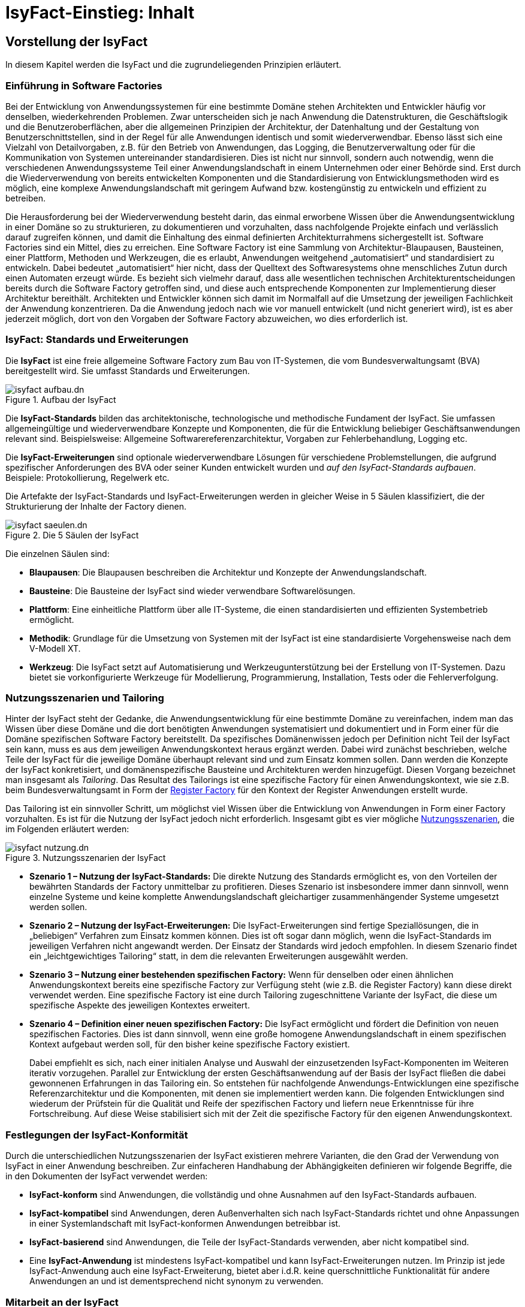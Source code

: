 = IsyFact-Einstieg: Inhalt

// tag::inhalt[]
[[vorstellung-der-isyfact]]
== Vorstellung der IsyFact

In diesem Kapitel werden die IsyFact und die zugrundeliegenden Prinzipien erläutert.

[[einfuehrung-in-software-factories]]
=== Einführung in Software Factories

Bei der Entwicklung von Anwendungssystemen für eine bestimmte Domäne stehen Architekten und Entwickler häufig vor denselben, wiederkehrenden Problemen.
Zwar unterscheiden sich je nach Anwendung die Datenstrukturen, die Geschäftslogik und die Benutzeroberflächen, aber die allgemeinen Prinzipien der Architektur, der Datenhaltung und der Gestaltung von Benutzerschnittstellen, sind in der Regel für alle Anwendungen identisch und somit wiederverwendbar.
Ebenso lässt sich eine Vielzahl von Detailvorgaben, z.B. für den Betrieb von Anwendungen, das Logging, die Benutzerverwaltung oder für die Kommunikation von Systemen untereinander standardisieren.
Dies ist nicht nur sinnvoll, sondern auch notwendig, wenn die verschiedenen Anwendungssysteme Teil einer Anwendungslandschaft in einem Unternehmen oder einer Behörde sind.
Erst durch die Wiederverwendung von bereits entwickelten Komponenten und die Standardisierung von Entwicklungsmethoden wird es möglich, eine komplexe Anwendungslandschaft mit geringem Aufwand bzw. kostengünstig zu entwickeln und effizient zu betreiben.

Die Herausforderung bei der Wiederverwendung besteht darin, das einmal erworbene Wissen über die Anwendungsentwicklung in einer Domäne so zu strukturieren, zu dokumentieren und vorzuhalten, dass nachfolgende Projekte einfach und verlässlich darauf zugreifen können, und damit die Einhaltung des einmal definierten Architekturrahmens sichergestellt ist.
Software Factories sind ein Mittel, dies zu erreichen.
Eine Software Factory ist eine Sammlung von Architektur-Blaupausen, Bausteinen, einer Plattform, Methoden und Werkzeugen, die es erlaubt, Anwendungen weitgehend „automatisiert“ und standardisiert zu entwickeln.
Dabei bedeutet „automatisiert“ hier nicht, dass der Quelltext des Softwaresystems ohne menschliches Zutun durch einen Automaten erzeugt würde.
Es bezieht sich vielmehr darauf, dass alle wesentlichen technischen Architekturentscheidungen bereits durch die Software Factory getroffen sind, und diese auch entsprechende Komponenten zur Implementierung dieser Architektur bereithält.
Architekten und Entwickler können sich damit im Normalfall auf die Umsetzung der jeweiligen Fachlichkeit der Anwendung konzentrieren.
Da die Anwendung jedoch nach wie vor manuell entwickelt (und nicht generiert wird), ist es aber jederzeit möglich, dort von den Vorgaben der Software Factory abzuweichen, wo dies erforderlich ist.

[[isyfact-standards-und-erweiterungen]]
=== IsyFact: Standards und Erweiterungen

Die *IsyFact* ist eine freie allgemeine Software Factory zum Bau von IT-Systemen, die vom Bundesverwaltungsamt (BVA) bereitgestellt wird.
Sie umfasst Standards und Erweiterungen.

[[isyfact-aufbau]]
.Aufbau der IsyFact
image::einstieg:einstieg/isyfact-aufbau.dn.svg[]

Die *IsyFact-Standards* bilden das architektonische, technologische und methodische Fundament der IsyFact.
Sie umfassen allgemeingültige und wiederverwendbare Konzepte und Komponenten, die für die Entwicklung beliebiger Geschäftsanwendungen relevant sind.
Beispielsweise: Allgemeine Softwarereferenzarchitektur, Vorgaben zur Fehlerbehandlung, Logging etc.

Die *IsyFact-Erweiterungen* sind optionale wiederverwendbare Lösungen für verschiedene Problemstellungen, die aufgrund spezifischer Anforderungen des BVA oder seiner Kunden entwickelt wurden und __auf den IsyFact-Standards aufbauen__. +
Beispiele: Protokollierung, Regelwerk etc.

Die Artefakte der IsyFact-Standards und IsyFact-Erweiterungen werden in gleicher Weise in 5 Säulen klassifiziert, die der Strukturierung der Inhalte der Factory dienen.

[[isyfact-saeulen]]
.Die 5 Säulen der IsyFact
image::einstieg/isyfact-saeulen.dn.svg[]

Die einzelnen Säulen sind:

* *Blaupausen*: Die Blaupausen beschreiben die Architektur und Konzepte der Anwendungslandschaft.
* *Bausteine*: Die Bausteine der IsyFact sind wieder verwendbare Softwarelösungen.
* *Plattform*: Eine einheitliche Plattform über alle IT-Systeme, die einen standardisierten und effizienten Systembetrieb ermöglicht.
* *Methodik*: Grundlage für die Umsetzung von Systemen mit der IsyFact ist eine standardisierte Vorgehensweise nach dem V-Modell XT.
* *Werkzeug*: Die IsyFact setzt auf Automatisierung und Werkzeugunterstützung bei der Erstellung von IT-Systemen.
Dazu bietet sie vorkonfigurierte Werkzeuge für Modellierung, Programmierung, Installation, Tests oder die Fehlerverfolgung.

[[nutzungsszenarien-und-tailoring]]
=== Nutzungsszenarien und Tailoring
Hinter der IsyFact steht der Gedanke, die Anwendungsentwicklung für eine bestimmte Domäne zu vereinfachen, indem man das Wissen über diese Domäne und die dort benötigten Anwendungen systematisiert und dokumentiert und in Form einer für die Domäne spezifischen Software Factory bereitstellt.
Da spezifisches Domänenwissen jedoch per Definition nicht Teil der IsyFact sein kann, muss es aus dem jeweiligen Anwendungskontext heraus ergänzt werden.
Dabei wird zunächst beschrieben, welche Teile der IsyFact für die jeweilige Domäne überhaupt relevant sind und zum Einsatz kommen sollen.
Dann werden die Konzepte der IsyFact konkretisiert, und domänenspezifische Bausteine und Architekturen werden hinzugefügt.
Diesen Vorgang bezeichnet man insgesamt als __Tailoring__.
Das Resultat des Tailorings ist eine spezifische Factory für einen Anwendungskontext, wie sie z.B. beim Bundesverwaltungsamt in Form der xref:glossary:literaturextern:inhalt.adoc#litextern-Register-Factory[Register Factory] für den Kontext der Register Anwendungen erstellt wurde.

Das Tailoring ist ein sinnvoller Schritt, um möglichst viel Wissen über die Entwicklung von Anwendungen in Form einer Factory vorzuhalten.
Es ist für die Nutzung der IsyFact jedoch nicht erforderlich.
Insgesamt gibt es vier mögliche <<isyfact-nutzungsszenarien,Nutzungsszenarien>>, die im Folgenden erläutert werden:

[[isyfact-nutzungsszenarien]]
.Nutzungsszenarien der IsyFact
image::einstieg/isyfact-nutzung.dn.svg[]

* **Szenario 1 – Nutzung der IsyFact-Standards:** Die direkte Nutzung des Standards ermöglicht es, von den Vorteilen der bewährten Standards der Factory unmittelbar zu profitieren.
Dieses Szenario ist insbesondere immer dann sinnvoll, wenn einzelne Systeme und keine komplette Anwendungslandschaft gleichartiger zusammenhängender Systeme umgesetzt werden sollen.
* **Szenario 2 – Nutzung der IsyFact-Erweiterungen:** Die IsyFact-Erweiterungen sind fertige Speziallösungen, die in „beliebigen“ Verfahren zum Einsatz kommen können.
Dies ist oft sogar dann möglich, wenn die IsyFact-Standards im jeweiligen Verfahren nicht angewandt werden.
Der Einsatz der Standards wird jedoch empfohlen.
In diesem Szenario findet ein „leichtgewichtiges Tailoring“ statt, in dem die relevanten Erweiterungen ausgewählt werden.
* **Szenario 3 – Nutzung einer bestehenden spezifischen Factory:** Wenn für denselben oder einen ähnlichen Anwendungskontext bereits eine spezifische Factory zur Verfügung steht (wie z.B. die Register Factory) kann diese direkt verwendet werden.
Eine spezifische Factory ist eine durch Tailoring zugeschnittene Variante der IsyFact, die diese um spezifische Aspekte des jeweiligen Kontextes erweitert.
* **Szenario 4 – Definition einer neuen spezifischen Factory:** Die IsyFact ermöglicht und fördert die Definition von neuen spezifischen Factories.
Dies ist dann sinnvoll, wenn eine große homogene Anwendungslandschaft in einem spezifischen Kontext aufgebaut werden soll, für den bisher keine spezifische Factory existiert.
+
Dabei empfiehlt es sich, nach einer initialen Analyse und Auswahl der einzusetzenden IsyFact-Komponenten im Weiteren iterativ vorzugehen.
Parallel zur Entwicklung der ersten Geschäftsanwendung auf der Basis der IsyFact fließen die dabei gewonnenen Erfahrungen in das Tailoring ein.
So entstehen für nachfolgende Anwendungs-Entwicklungen eine spezifische Referenzarchitektur und die Komponenten, mit denen sie implementiert werden kann.
Die folgenden Entwicklungen sind wiederum der Prüfstein für die Qualität und Reife der spezifischen Factory und liefern neue Erkenntnisse für ihre Fortschreibung.
Auf diese Weise stabilisiert sich mit der Zeit die spezifische Factory für den eigenen Anwendungskontext.

[[festlegungen-der-isyfact-konformitaet]]
=== Festlegungen der IsyFact-Konformität

Durch die unterschiedlichen Nutzungsszenarien der IsyFact existieren mehrere Varianten, die den Grad der Verwendung von IsyFact in einer Anwendung beschreiben.
Zur einfacheren Handhabung der Abhängigkeiten definieren wir folgende Begriffe, die in den Dokumenten der IsyFact verwendet werden:

* *IsyFact-konform* sind Anwendungen, die vollständig und ohne Ausnahmen auf den IsyFact-Standards aufbauen.
* *IsyFact-kompatibel* sind Anwendungen, deren Außenverhalten sich nach IsyFact-Standards richtet und ohne Anpassungen in einer Systemlandschaft mit IsyFact-konformen Anwendungen betreibbar ist.
* *IsyFact-basierend* sind Anwendungen, die Teile der IsyFact-Standards verwenden, aber nicht kompatibel sind.
* Eine *IsyFact-Anwendung* ist mindestens IsyFact-kompatibel und kann IsyFact-Erweiterungen nutzen.
Im Prinzip ist jede IsyFact-Anwendung auch eine IsyFact-Erweiterung, bietet aber i.d.R. keine querschnittliche Funktionalität für andere Anwendungen an und ist dementsprechend nicht synonym zu verwenden.

[[mitarbeit-an-der-isyfact]]
=== Mitarbeit an der IsyFact

Das Bundesverwaltungsamt hat sich entschlossen, die IsyFact-Standards als Open Source zu veröffentlichen damit zum einen ein möglichst großer Kreis von Anwendern von der bisherigen Entwicklung profitiert.
Langfristig ist das Ziel, zusätzlich einen Marktplatz zu etablieren, auf dem jeder Anwender seine Weiterentwicklungen und neuen Komponenten mit anderen Anwendern teilen kann.

[[isyfact-marktplatz]]
.Mitarbeit an der IsyFact
image::einstieg/isyfact-marktplatz.dn.svg[]

Für die Beteiligung an der Weiterentwicklung der IsyFact gibt es <<isyfact-marktplatz,zwei Möglichkeiten>>:

* Die *IsyFact-Standards* bilden eine feste Basis, die nur vom BVA selbst weiterentwickelt wird.
Anwender können aber jederzeit Verbesserungsvorschläge oder Alternativen für bestehende Komponenten einbringen.
Das BVA wird diese Vorschläge sammeln, bewerten und konsolidiert in die Weiterentwicklung der IsyFact einfließen lassen.
Diese moderierende Rolle ist wichtig, damit die gemeinsame Basis, auf der letztlich auch das Funktionieren der Factory und aller Erweiterungen beruht, erhalten bleibt.
* *Neue IsyFact-Erweiterungen* kann jeder Anwender beitragen, veröffentlichen und auf dem zukünftigen Marktplatz bereitstellen.
Voraussetzung ist dabei lediglich, dass diese IsyFact-kompatibel sind. (Vision)

[id="historie-der-isyfact",reftext="Historie der IsyFact"]
=== Historie der IsyFact

In diesem Abschnitt wird ein Einblick in die Entstehung der IsyFact gegeben.
Dies ist relevant, da die vorhandenen Konzepte durch deren Historie geprägt wurden und sich darin teilweise
noch „historisch bedingte“ Formulierungen befinden (mehr dazu in Kapitel <<auswirkung-der-historie-der-isyfact>>).

Die IsyFact ist aus der Register Factory entstanden, die eine Software Factory für die Entwicklung großer, Anwendungs- und Registerlandschaften im Behördenumfeld ist.
Die Register Factory ist über mehrere Jahre hinweg beim Bundesverwaltungsamt (BVA) entwickelt worden und Grundlage für geschäftskritische Anwendungen verschiedener Behörden, deren Anwendungslandschaften das BVA nach den Vorgaben der Register Factory entwickelt hat und betreibt.
Darüber hinaus stellt das BVA die Register Factory auf Anfrage auch anderen Behörden zu Verfügung, die darauf eigenständig ihre Anwendungen entwickeln und betreiben.

In diesem Kontext wird zwischen den Systemtypen _Register_ und _Geschäftsanwendungen_ unterschieden.
Register dienen der Sammlung von Informationen und besitzen keine Präsentationslogik oder fachlichen Prozesse.
Geschäftsanwendungen implementieren fachliche Logik, Prozesse und präsentieren die Daten aus den Registern.
Die Anwendungsarchitektur der Register Factory und deren Bausteine und Methoden ließen sich aber ohne weiteres zur Entwicklung beliebiger fachlicher Anwendungen (__Geschäftsanwendungen__) benutzen.
Register sind lediglich Spezialfälle solcher Geschäftsanwendungen.
Um die Artefakte der Register Factory auch in anderen Kontexten zur Verfügung zu stellen, wurden die bestehenden Artefakte der Register Factory umstrukturiert und neu aufgeteilt in IsyFact (Standards und Erweiterungen) und Register Factory.

[[isyfact-entstehung]]
.Entstehung der IsyFact aus der Register Factory
image::einstieg:einstieg/isyfact-entstehung-aus-rf.dn.svg[]

Die IsyFact enthält ausschließlich allgemeingültige „register-neutrale“ Konzepte und Komponenten.
Die Register Factory ist seit deren Umstellung eine spezifische Factory, die auf der IsyFact aufbaut (s. <<nutzungsszenarien-und-tailoring>>). Sie wird durch das BVA ebenfalls aktiv weiterentwickelt.

[[rahmenbedingungen]]
== Rahmenbedingungen

Die folgenden Abschnitte geben einen Überblick über die Rahmenbedingungen, unter denen die IsyFact entstanden ist und weiter entwickelt wird.

Die IsyFact wurde ursprünglich zur internen Verwendung beim Bundesverwaltungsamt entwickelt.
Ihre Umstellung zu einer allgemeinen, von diesem Entstehungskontext losgelösten Software Factory ist ein Prozess, der noch nicht vollständig abgeschlossen ist.

// daraus könnte man auch einen Präprozessor machen wie bei CG
[id="auswirkung-der-historie-der-isyfact",reftext="Auswirkung der Historie der IsyFact"]
=== Auswirkung der Historie der IsyFact

Aufgrund der Historie der IsyFact (siehe Kapitel <<historie-der-isyfact>>), besitzen die Artefakte der IsyFact teilweise noch Bezug zum Kontext der Register Factory: Die enthaltenen Dokumente der IsyFact beschreiben allgemein die Entwicklung von Geschäftsanwendungen.
Die verwendeten Beispiele stammen jedoch zum Teil aus dem Kontext der Registeranwendungen.
Daher finden sich Begriffe wie „Register“ vielfach noch in Beispielquelltexten wieder. Ähnliches gilt auch für Pfadangaben, Parameternamen oder Variablen, die insbesondere in den Konzepten für den Betrieb der Systemlandschaft auftauchen.
Die entsprechenden Bezeichner sind nicht als zwingende Vorgaben zu verstehen, sondern spiegeln einfach die Historie und den aktuellen Stand der IsyFact wider.
Unter anderem wurden bestehende Konventionen auch deshalb nicht verändert, um die Konsistenz der Dokumentation mit bestehenden IsyFact-konformen Systemlandschaften zu wahren.

Eine andere, ebenfalls historisch bedingte Bezeichnung für eine IsyFact-Systemlandschaft ist „Plattform für Informationssysteme“, kurz __PLIS__.
Diese Abkürzung findet sich noch als Präfix in den Namen mancher Java-Packages innerhalb der Bibliotheken (`de.bund.bva.pliscommon`) wieder.

[[aktueller-stand-und-weiterentwicklung]]
=== Aktueller Stand und Weiterentwicklung

Die veröffentlichten IsyFact-Standards bilden ein umfassendes Fundament für den effizienten Bau und Betrieb homogener Anwendungen.
Darauf aufbauend sind als Nächstes die folgenden Schritte geplant.

**Veröffentlichung weiterer Standards und Erweiterungen**. Die Veröffentlichung weiterer Standards und Erweiterungen ist geplant,
erfordert jedoch eine Überarbeitung und Qualitätskontrolle, die nur schrittweise erfolgen kann.
Aus diesem Grund werden zunächst die IsyFact-Standards veröffentlicht, später dann nach und nach Erweiterungen,
sofern deren Veröffentlichung möglich ist und diese für andere Kontexte von Nutzen sind.
Die Dokumentation der IsyFact-Standards referenziert an einigen Stellen auf Bausteine der IsyFact-Erweiterungen.
Diese Referenzen wurden, im Vorgriff auf die bevorstehende Veröffentlichung der Erweiterungen, in der Dokumentation belassen. +
 +
Bisher unveröffentlichte Erweiterungen können Bundesbehörden im Rahmen von Verwaltungsvereinbarungen und anderen Behörden im
Rahmen der Kieler Beschlüsse auf Anfrage bereitgestellt werden.

**Anpassung der Terminologie**. Langfristig ist es geplant die in Abschnitt 3.1 angesprochenen Bezeichner anzupassen.
Vorrang hat hierbei jedoch die Kompatibilität zu bestehenden Systemlandschaften, die mit der IsyFact bereits erstellt wurden.

**Einführung eines Marktplatzes**. Die Einführung des in Abschnitt 2.5 beschriebenen Marktplatzes ist ebenfalls ein
langfristiges Ziel.

[[verwendete-software-produkte]]
=== Verwendete Software-Produkte

Die IsyFact basiert auf einer Reihe von etablierten Software-Produkten, die die unterschiedlichen funktionalen Anforderungen
eines Anwendungssystems realisieren.
In den meisten Fällen sind dies kostenfreie Open-Source-Lösungen, in einigen Fällen, z.B. im Bereich Datenbanken, wird
jedoch auch auf *kommerzielle Produkte* verwiesen.
In solchen Fällen beziehen sich auch ggf.
mitgelieferte Anleitungen und Skripte auf diese kommerziellen Produkte.
Der Einsatz des jeweils genannten Produktes ist zwar in IsyFact vorgesehen, aber der Einsatz alternativer Produkte
sollte mit überschaubarem Aufwand möglich sein.

Wenn Sie uns eine Ergänzung zum jeweiligen Konzept zukommen lassen, die den Einsatz eines alternativen kostenpflichtigen oder kostenfreien Produkts beschreibt, werden wir die Aufnahme in den Standard prüfen.

Unser Ziel ist es, einen möglichst „freien“ Standard zu etablieren (sowohl kostenfrei als auch Open-Source), der zwar einheitliche Vorgaben definiert, aber auch Spielräume lässt, wo diese sinnvoll und möglich sind.

[[annahmen-zu-projektrollen]]
=== Annahmen zu Projektrollen

Die IsyFact ermöglicht den Betrieb der Systeme einer Anwendungslandschaft auf einer gemeinsamen Plattform.
Die einzelnen Anwendungen werden dabei meist in getrennten Projekten entwickelt.
Projekte können dabei sowohl sequentiell als auch parallel ablaufen.
Die Factory garantiert dabei, dass die Anwendungen zum einen auf der Plattform betreibbar sind und dass sie zum anderen effizient und nach einheitlichen Standards entwickelt werden.

Durch die gemeinsame Plattform und die Schnittstellen der Anwendungen untereinander ergeben sich Abhängigkeiten zwischen den Projekten.
Aus organisatorischer Sicht handelt es sich dabei um ein Multiprojekt, für das eine geeignete Struktur mit entsprechenden Rollen zu schaffen ist.
Diese kann nicht im Rahmen der IsyFact vorgegeben werden, sondern muss in jedem Umfeld, in dem die IsyFact eingesetzt wird, nach den dort geltenden Regeln definiert werden.
Allerdings macht die IsyFact an einigen Stellen Annahmen darüber, welche Rollen es im jeweiligen Projekt gibt und welche
Verantwortlichkeiten diesen Rollen zugeordnet sind.
Beispiele hierfür sind die Verantwortung für die Einhaltung der Architektur bzw.
die Entscheidungskompetenz, davon abzuweichen.

Im Folgenden werden die verschiedenen Rollen und deren Verantwortlichkeiten aufgeführt, die in den Konzepten verwendet werden.
Die jeweiligen Aufgaben sind durch die entsprechende Rolle im konkreten Projektkontext zu übernehmen:

* **Chefarchitekt**: Der Chefarchitekt verantwortet den adäquaten Technikeinsatz und die Architektur im Gesamtprojekt bzw.
auf Ebene der Anwendungslandschaft.
* **Fachlicher Architekt**: Der Fachliche Architekt verantwortet die Struktur der einzelnen Systeme und Querschnittsanwendungen in einer Anwendungslandschaft aus fachlicher Sicht.
* **Systemarchitekt (Technischer Chefdesigner)**: Die Systemarchitekten, oder auch Technische Chefdesigner genannt, verantworten den adäquaten Technikeinsatz und die Architektur in einem Teilprojekt bzw.
für eines oder mehrere IT-Systeme.
* **SW-Entwickler**: Die SW-Entwickler sind zuständig für die Realisierung der IT-Systeme.
* **Change Control Board**: Das Change Control Board ist ein Gremium, das bei wichtigen Änderungen einberufen wird und entscheidet, wie über eine oder mehrere zusammenhängende Änderungen verfahren werden soll.
* **Architekturboard**: Das Architekturboard ist ein Gremium, welches die konzeptionelle Weiterentwicklung einer spezifischen Factory steuert.
Es tritt regelmäßig zusammen, um aktuelle Anforderungen und Problemstellungen zu diskutieren und die langfristige Tragfähigkeit der Factory sicherzustellen.

[[styleguides-und-die-gestaltung-von-benutzeroberflaechen]]
=== Styleguides und die Gestaltung von Benutzeroberflächen

Bei der Entwicklung einer Anwendungslandschaft sollten nicht nur die Architektur der einzelnen Anwendungen, sondern auch die Benutzeroberflächen einheitlichen Standards folgen.
Die Standards für die Benutzeroberflächen werden üblicherweise durch einen Styleguide vorgegeben, der u.a. beschreibt, welche Elemente eine grafische Benutzeroberfläche besitzt, wie diese zu gestalten sind und wie sie miteinander kombinieren werden, um bestimmte Funktionen zu realisieren.

Die Dokumente der IsyFact verweisen an verschiedenen Stellen auf den Styleguide und dort zu definierende Regeln.
Es wird jedoch vorausgesetzt, dass jeder Anwender der IsyFact einen eigenen Styleguide erstellt, der spezifisch auf seinen Anwendungskontext abgestimmt ist.

=== Struktur der Dokumentation

Die Dokumentation der IsyFact folgt einer festgelegten Struktur.
Dokumente wie dieser Einstieg liegen im *allgemeinen* Teil der Dokumentation.
Der Teil enthält außerdem das xref:tutorial/master.adoc#einleitung[Tutorial].

Die Dokumentation der *Blaupausen* enthält je ein Detailkonzept pro Blaupause.

Die *Bausteine* sind jeder für sich ausführlich dokumentiert.
Wird der Baustein mittels einer Bibliothek realisiert, umfasst die Dokumentation ein Konzept, Nutzungsvorgaben sowie ein Changelog.
Besteht der Baustein aus einer eigenständigen Querschnittsanwendung, enthält die Dokumentation zusätzlich ein Systemhandbuch (Nutzungsvorgaben für den Betrieb des IT-Systems in einer Anwendungslandschaft) und ein Anwenderhandbuch (insofern die Querschnittsanwendung über eine Benutzeroberfläche verfügt).

Die Dokumentation der *Plattform* enthält Nutzungsvorgaben für jede von der IsyFact empfohlene oder eingesetzte Technologie zum Betrieb von IT-Systemen (z.B. HTTP- und Applikationsserver, Datenbanken).

Die Dokumentation der *Methodik* bietet neben Konzepten und Nutzungsvorgaben zu methodischem Vorgehen Vorlagen zu Dokumenten gemäß V-Modell XT sowie hilfreiche Dokumente zur Durchführung eines IsyFact-Projektes.

Schließlich umfasst die Dokumentation der *Werkzeuge* ein Dokument pro Werkzeug, das die Nutzung begründet und Nutzungsvorgaben festlegt.

[id="cisyfact-standards",reftext="IsyFact-Standards"]
== IsyFact-Standards

Im Folgenden sind die unterschiedlichen Vorgaben und Komponenten der IsyFact-Standards beschrieben.
Der vorliegende Abschnitt ist als Referenz und als schneller Einstieg in die einzelnen Bestandteile von IsyFact konzipiert.
Die Unterabschnitte enthalten jeweils eine kurze Erläuterung zu der jeweiligen Komponente und verweisen dann auf die zugehörige
Dokumentation.

Der Aufbau dieses Kapitels orientiert sich am Entwicklungsprozess einer Geschäftsanwendung und macht Vorgaben zu den folgenden Phasen
des V-Modells XT: Spezifikation, Systementwurf und Realisierung.
Darüber hinaus werden die Bausteine der IsyFact-Standards kurz beschrieben.

[[vorgaben-architektur]]
=== Vorgaben für die Architektur

Die xref:blaupausen:referenzarchitektur/master.adoc#einleitung[IsyFact Referenzarchitektur] definiert die Architektur einzelner Anwendungssysteme bis hin zu Anwendungslandschaften.
Dazu beschreibt sie drei Architektursichten:

* Fachliche Architektur (A-Architektur),
* Softwaretechnische Architektur (T-Architektur),
* Architektur der technischen Infrastruktur (TI-Architektur).

Diese Architektursichten decken die wichtigsten Blickwinkel auf die Architektur ab: fachlich, technisch und betrieblich.
Ein zentraler Vorteil der IsyFact besteht darin, dass die Architektursichten ineinander überführbar sind.
So gibt es definierte Regeln, wie aus einer fachlichen Architektur eine softwaretechnische Architektur gebildet wird und wie sich aus diesen beiden Sichten die Architektur der technischen Infrastruktur entwickeln lässt.
Diese _Abbildbarkeit_ sorgt dafür, dass bereits mit der Erstellung der fachlichen Architektur wichtige Weichen für die Umsetzung und den Betrieb der Anwendungssysteme gestellt werden.

Die folgenden Abschnitte beschreiben knapp die Vorgaben an die Architektur aus den jeweiligen Sichten heraus.
Sie verweisen für weitere Details auf die jeweils relevanten Dokumente.

[[vorgaben-fuer-die-a-architektur]]
==== Vorgaben für die A-Architektur
Die allgemeine Referenzarchitektur muss für die zu bauenden Anwendungssysteme in einer fachlichen Architektur konkretisiert werden.
Die fachliche Architektur strukturiert die Anforderungen sowie die zu unterstützenden Geschäftsprozesse.
Sie betrachtet dabei zwei Architekturebenen: Anwendungslandschaften und Anwendungssysteme.

Die Ebene der Anwendungslandschaft schneidet die Anforderungen in fachliche Domänen und ordnet ihnen die Geschäftsprozesse zu.
Innerhalb der Domänen werden wiederum Geschäftsanwendungen geschnitten, um klar definierte Teilaspekte der Fachlichkeit umzusetzen.
Geschäftsanwendungen weisen eine hohe fachliche Kohäsion auf und kommunizieren zur Erfüllung ihrer Aufgaben in der Regel mit weiteren Geschäftsanwendungen.

Die fachliche Architektur der Anwendungslandschaft beschreibt die Geschäftsprozesse sowie Funktionalitäten und Regeln, welche die Grundlage für die fachlichen Schnitte bilden.
Neben der Struktur geht sie auch auf die Kommunikation der Geschäftsanwendungen untereinander sowie mit Anwendungssystemen anderer Anwendungslandschaften ein.

Die fachliche Architektur der Geschäftsanwendungen wird in Spezifikationen dokumentiert.

[[vorgaben-fuer-die-spezifikation]]
===== Vorgaben für die Spezifikation

Systemspezifikationen besitzen eine festgelegte Form und beschreiben stets gleichartige Inhalte.
Die Vorgaben dazu befinden sich mitsamt Vorgehen und Beispielen in der Vorlage für die Systemspezifikation (<<TODO anderes Dokument: IsyFactSystemspezifikation>>).
Bereits bei der Systemspezifikation ist auf die Einhaltung der xref:methodik:namenskonventionen/master.adoc#einleitung[IsyFact Namenskonventionen] zu achten.
Bei der Erstellung von Diagrammen mit dem Enterprise Architect hilft das Dokument xref:methodik:enterprise-architect/master.adoc#einleitung[Nutzungsvorgaben Enterprise Architect].

Für die Erfassung von Anforderungslisten gibt es ebenfalls eine Vorlage (<<TODO anderes Dokument: IsyFactVorlageAnforderungsliste>>).
Die Anforderungsliste ist ein Instrument, um die Übersicht und die Nachvollziehbarkeit des Umsetzungsstatus aller Anforderungen an ein System im gesamten Projektlebenszyklus zu erhalten.
Weitere Erläuterungen finden sich in der Vorlage.

Im Dokument <<TODO anderes Dokument: AnleitungDatenflussdiagramme>> wird die Erstellung von Datenflussdiagrammen beschrieben und eine Leseanleitung dazu geliefert.

[[vorgaben-fuer-die-t-architektur]]
==== Vorgaben für die T-Architektur
Die softwaretechnische Architektur wird auf Basis der Spezifikation aus der fachlichen Architektur entwickelt.

Im Dokument xref:blaupausen:referenzarchitektur-it-system/master.adoc#einleitung[IsyFact Referenzarchitektur IT-Systeme] wird die softwaretechnische Architektur eingeführt und erläutert.
Die technischen Entsprechungen für die fachlich motivierte Anwendungslandschaft und das Anwendungssystem sind die technisch motivierten Begriffe der Systemlandschaft und respektive des IT-Systems.

Ein IT-System basiert auf einer Drei-Schichten-Architektur und besteht aus den Komponenten, die in <<refarch-technisch,der softwaretechnischen Referenzarchitektur eines IT-Systems>> dargestellt sind.

[[refarch-technisch]]
.Softwaretechnische Referenzarchitektur eines IT-Systems
image::blaupausen:referenzarchitektur-it-system/RAITSys.png[]

Die Abbildung der fachlichen Architektur wird vor allem durch die Fachkomponenten sichtbar.
Jede Fachkomponente besitzt, soweit sinnvoll, eine Entsprechung in jeder Komponente des IT-Systems.
Somit bedingt die Architektur einer Geschäftsanwendung maßgeblich die Strukturierung des daraus entstehenden IT-Systems.

Zu den dargestellten softwaretechnischen Komponenten gibt es jeweils ein Detailkonzept, das die technische Umsetzung der Komponente beschreibt.
Dazu bietet die IsyFact fertige Bausteine an, die bei der Umsetzung helfen.
Eine beispielhafte Umsetzung eines IT-Systems zeigt die xref:glossary:literaturextern:inhalt.adoc#litextern-vorlageanwendung[Vorlageanwendung].

Datenzugriff::
Der Datenzugriff erfolgt über JPA.
Das xref:blaupausen:detailkonzept-komponente-datenzugriff/master.adoc#Einleitung[Detailkonzept Komponente Datenzugriff] legt die genaue Verwendung von JPA fest und beschreibt die Prinzipien sowie das Vorgehen zur Persistierung von Datenmodellen.

Anwendungskern::
Der Anwendungskern setzt die Fachlichkeit mittels Fachkomponenten um.
Der Schnitt der Fachkomponenten ist durch die fachliche Referenzarchitektur vorgegeben.
Die Ergänzung durch technische Komponenten und weitere Vorgaben, z.B. zur Konfiguration der Komponenten, sind in xref:blaupausen:detailkonzept-komponente-anwendungskern/master.adoc#einleitung[Detailkonzept Komponente Anwendungskern] festgelegt.

Batch::
Batches sind eine Möglichkeit zur Nutzung von IT-Systemen über zeitgesteuerte und automatisch ablaufende, fachliche Operationen.
Das xref:blaupausen:detailkonzept-komponente-batch/master.adoc#einfuehrung[Detailkonzept Komponente Batch] beschreibt die Vorgaben für Batches sowie den Aufbau der Batch-Komponente.
Zur Umsetzung von Batches wird der Batchrahmen der IsyFact vorgeschrieben.

Service::
Services bieten fachliche Operationen nach außen an und stellen sie anderen IT-Systemen zur Nutzung bereit.
Das xref:blaupausen:detailkonzept-komponente-service/master.adoc#einleitung[Detailkonzept Komponente Service] beschreibt die Vorgaben für Services sowie den Aufbau der Service-Komponente.
Die konkrete Umsetzung mit dem Service-Framework HTTP Invoker sind im xref:isy-serviceapi-core:konzept/master.adoc#einleitung[Konzept HTTP-Invoker] sowie den xref:isy-serviceapi-core:nutzungsvorgaben/master.adoc#einleitung[Nutzungsvorgaben HTTP-Invoker] beschrieben.

GUI::
Grafische Oberflächen bieten fachliche Operationen nach außen an und stellen sie Anwendern zur Nutzung bereit.
Ihre Umsetzung geschieht als Web-GUI und folgt dem MVC-Pattern.
Die genauen Festlegungen zur Web-GUI-Entwicklung finden sich im Dokument xref:blaupausen:detailkonzept-komponente-web-gui/master.adoc#Einleitung[Detailkonzept Komponente Web-GUI].

Die Erstellung von IT-Systemen wird durch einen Systementwurf konkretisiert und dokumentiert.

[[vorgaben-fuer-den-systementwurf]]
===== Vorgaben für den Systementwurf
Systementwürfe besitzen, genau wie Spezifikationen, eine festgelegte Form und beschreiben stets gleichartige Inhalte.
Die Vorgaben dazu befinden sich mitsamt Vorgehen und Beispielen in der Vorlage für den Systementwurf (xref:methodik:vorlage-systementwurf/antora-master.adoc[IsyFact Systementwurf]).

Zur Konstruktion des IT-Systems, also den eigentlichen Inhalten des Systementwurfs, existieren eine Reihe von Dokumenten, die inhaltliche Vorgaben machen.
Neben der Referenzarchitektur sind dies vor allem die <<bausteine-der-isyfact-standards,Bausteine>>, die wesentliche Vorgaben zur technischen Umsetzung ihrer jeweiligen Funktionalität enthalten.

Die wichtigsten Entscheidungen zu den zu nutzenden Produkten sind im <<TODO anderes Dokument: ProduktKatalog>> festgelegt.
IT-Systeme müssen auf Basis dieser Produkte und Bibliotheken gebaut werden.

[[vorgaben-fuer-die-ti-architektur]]
==== Vorgaben für die TI-Architektur
Die Architektur der technischen Infrastruktur wird auf Grundlage der Spezifikation und des Entwurfs entwickelt.

Die Grundlagen der TI-Architektur auf Ebene von Anwendungslandschaften und Anwendungssystemen ist in xref:blaupausen:referenzarchitektur/master.adoc#einleitung[IsyFact Referenzarchitektur] beschrieben.
Die zu verwendende Infrastruktur ist zum Teil durch den <<TODO anderes Dokument: ProduktKatalog>> vorgegeben.

[[vorgaben-fuer-das-systemhandbuch]]
===== Vorgaben für das Systemhandbuch
Das Systemhandbuch ist gemäß der xref:methodik:vorlage-systemhandbuch/antora-master.adoc[IsyFact Vorlage Systemhandbuch] zu erstellen und beschreibt die Installation, Konfiguration und den Betrieb eines IT-Systems.
Die Vorlage legt die äußere Form sowie die Gliederung des Dokuments fest.
Sie enthält außerdem das Vorgehen zur Erstellung und Beispiele für die zu beschreibenden Inhalte.

[[vorgaben-fuer-die-realisierung]]
=== Vorgaben für die Realisierung

Die Realisierung hat gemäß den xref:methodik:java-programmierkonventionen/master.adoc#einleitung[Java Programmierkonventionen] zu erfolgen.
Die Versionierung von Bibliotheken und Anwendungen muss sich nach den Vorgaben zur xref:werkzeuge:versionierungskontrolle/master.adoc#maven-plugin-versionierungskontrolle[IsyFact Versionierung] richten, die im Wesentlichen auf xref:glossary:literaturextern:inhalt.adoc#litextern-Semantic-Versioning[Semantic Versioning] basieren.
Für die Entwicklungsumgebung gelten wenige Vorgaben, die in xref:werkzeuge:einrichtung_entwicklungsumgebung/master.adoc#einleitung[IsyFact Einrichtung Entwicklungsumgebung] zusammengefasst sind.

Die Bibliotheken der IsyFact werden als JAR (Java Archive) bereitgestellt und können über ihre Maven-Koordinaten leicht als Abhängigkeit in die Anwendungsentwicklung eingebunden werden.

Darüber hinaus existiert eine xref:glossary:literaturextern:inhalt.adoc#litextern-vorlageanwendung[Vorlageanwendung], die eine einfache Geschäftsanwendung („Terminfindung“) auf Grundlage der IsyFact implementiert.

Neben der Vorlageanwendung gibt es mit dem xref:einstieg:tutorial/master.adoc#einleitung[Tutorial] eine weitere Handreichung, um sich in die Implementierungsvorgaben einzuarbeiten.

[[bausteine-der-isyfact-standards]]
=== Bausteine der IsyFact-Standards
Die IsyFact-Standards stellen eine Reihe von Bausteine zur Umsetzung querschnittlicher Funktionalitäten bereit, die für alle IT-Systeme relevant und zu nutzen sind.
Diese werden im Folgenden dargestellt:

[[fehlerbehandlung]]
==== Fehlerbehandlung
Im Dokument xref:isy-exception-core:konzept/master.adoc#einleitung[Konzept Fehlerbehandlung] ist beschrieben, in welchen Fällen und in welcher Form die Fehler- und Ausnahmebehandlung stattfinden soll.

[[datum-zeit]]
==== Datum & Zeit
Der Baustein Datum & Zeit beschreibt die Verwendung der _Java 8 Date & Time API_ (`java.time`) in der IsyFact.
Das xref:isy-datetime:konzept/master.adoc#einleitung[Konzept Datum/Zeit] beschreibt die konzeptionellen Grundlagen der Verarbeitung von Datums- und Zeitwerten.
Die xref:isy-datetime:nutzungsvorgaben/master.adoc#einleitung[Nutzungsvorgaben Datum/Zeit] beschreiben alle Aspekte, die bei der Entwicklung einer Anwendung zu berücksichtigen sind.

[[administrative-ueberwachung-und-konfiguration]]
==== Administrative Überwachung und Konfiguration
Das Dokument xref:isy-ueberwachung:konzept/master.adoc#einleitung[Konzept Überwachung] beschreibt, welche Arten von Konfiguration für eine Anwendung vorgesehen sind und wie diese umgesetzt werden sollen.
Weiterhin wird in diesem Dokument gezeigt, wie die Überwachung und Administration einer Anwendung seitens des Systembetriebs erfolgt und welche Schnittstellen dazu durch die Anwendung zur Verfügung gestellt werden müssen.

[[behandlung-von-internationalen-sonderzeichen]]
==== Behandlung von internationalen Sonderzeichen
Geschäftsanwendungen müssen zum Teil mit Einträgen umgehen, die nicht den geläufigen Zeichenstandards und Codierungen unterliegen.
Im Dokument xref:isy-sonderzeichen:konzept/master.adoc#einleitung[Konzept Sonderzeichen] werden Festlegungen getroffen, wie mit daraus resultierenden Problemstellungen umgegangen wird.
In diesem Zusammenhang müssen oft auch Namen transkribiert werden.
Die dafür zu verwendenden Regeln sind ebenfalls im Dokument enthalten.

[[logging]]
==== Logging
Geschäftsanwendungen sollten Logs einheitlich erstellen und auswerten können.
Das xref:isy-logging:konzept/master.adoc#einleitung[Konzept Logging] beschreibt die einheitliche Erstellung von Logs in Anwendungen sowie deren Auswertung auf fachlicher Ebene.
Die xref:isy-logging:nutzungsvorgaben/master.adoc#einleitung[Nutzungsvorgaben Logging] beschreiben die technische Umsetzung des Loggings und die technischen Möglichkeiten der Auswertung.

[[berechtigungen]]
==== Berechtigungen
Zum Zugriff auf Informationen zu Berechtigungen eines Nutzers ist der Baustein Sicherheit zu nutzen.
Das xref:isy-sicherheit:konzept/master.adoc#einleitung[Konzept Sicherheit] beschreibt die konzeptionellen Festlegungen hinsichtlich der Authentifizierung und Autorisierung.
Die xref:isy-sicherheit:nutzungsvorgaben/master.adoc#einleitung[Nutzungsvorgaben Sicherheit] beschreiben den Einsatz des Bausteins bei der Anwendungsentwicklung.
Zur Nutzung dieser Komponente ist es erforderlich, dass die Rollen und Rechte einer Anwendung in einem speziellen Format abgelegt werden.
Ein XML-Schema dazu findet sich im Anhang von xref:isy-sicherheit:nutzungsvorgaben/master.adoc#einleitung[Nutzungsvorgaben Sicherheit].

[[task-scheduling]]
==== Task Scheduling
Der Baustein verwendet die _Java Concurrency API_ (`java.util.concurrent`) für die Steuerung (d.h. Planung und Ausführung) periodisch wiederkehrender Aufgaben.
Aufgaben sind (in Abgrenzung zu Batches) innerhalb einer Anwendungskomponente angesiedelt und werden von der Anwendung selbstständig ausgeführt.
Das xref:isy-task:konzept/master.adoc#einleitung[Konzept Task Scheduling] beschreibt die konzeptionellen Grundlagen der Steuerung von Aufgaben.
Die xref:isy-task:nutzungsvorgaben/master.adoc#einleitung[Nutzungsvorgaben Task Scheduling] beschreiben alle Aspekte, die bei der Entwicklung einer Anwendung zu berücksichtigen sind, und alle bereits in der IsyFact definierten Aufgaben (wie z.B. das periodische Neuladen der Anwendungskonfiguration).

[[ldap-zugriffe]]
==== LDAP-Zugriffe
Der Zugriff auf Daten in einem Verzeichnisdienst, welches über das Lightweight Directory Access Protocol (LDAP) ist, ist im <<NutzungsvorgabenSpringLDAP>> beschrieben.

[[polling]]
==== Polling

In Geschäftsanwendungen müssen manchmal Polling-basierte Schnittstellen angesprochen werden.
Polling bedeutet, dass in regelmäßigen Intervallen neue Daten zur Verarbeitung abgeholt werden sollen.
Die Schnittstellen nutzen unterschiedliche technische Verfahren wie IMAP, Web-Services oder proprietäre Datenbank-basierte Schnittstellen; weitere sind denkbar.
Das Konzept findet sich in xref:isy-polling:konzept/master.adoc#einleitung[Konzept Polling].

Aus Gründen der Ausfallsicherheit soll die Abholung der Daten von mehreren Instanzen einer Anwendung durchgeführt werden.
Diese Instanzen müssen synchronisiert werden, sodass Nachrichten nicht mehrfach verarbeitet werden.
Die zugrunde liegenden Schnittstellen-Technologien bieten dafür kein Standardverfahren an.
Der Baustein Polling definiert ein solches Verfahren.
Die Nutzerdokumentation befindet sich unter xref:isy-polling:nutzungsvorgaben/master.adoc#einleitung[Nutzungsvorgaben Polling].

[[http-invoker]]
==== HTTP-Invoker
Für den externen Zugriff auf Anwendungskomponenten werden deren Schnittstellen über das HTTP(S)-Protokoll exponiert.
Dies ermöglicht eine standardisierte und lose Kopplung der Anwendungen untereinander, insbesondere da die Schnittstellen in verschiedenen, zeitgleich verfügbaren Versionen ausgeliefert werden.
Dazu wird der HTTP-Invoker von Spring verwendet. Details sind zu finden unter xref:isy-serviceapi-core:konzept/master.adoc#einleitung[Konzept HTTP-Invoker].



[[util]]
==== Util

Die Bibliothek isy-util bietet nützliche Hilfsmittel, die von den Anwendungen der IsyFact genutzt werden können.
Es handelt sich dabei um kleinere Utility-Klassen, welche die Implementierung vereinfachen.
Diese werden in xref:isy-util:nutzungsvorgaben/master.adoc#einleitung[Nutzungsvorgaben isy-util] überblicksartig beschrieben.

[[cisyfact-erweiterungen]]
== IsyFact-Erweiterungen

Aktuell werden nur wenige Erweiterungen unter einer Open-Source-Lizenz zur Verfügung gestellt (siehe auch Kapitel <<aktueller-stand-und-weiterentwicklung>>).
Auf den xref:glossary:literaturextern:inhalt.adoc#litextern-Webseiten-Register-Factory[Webseiten der Register Factory] befindet sich eine Übersicht über vorhandene Bausteine, die in Zukunft potenziell als IsyFact-Erweiterung zur Verfügung gestellt werden.
Teilweise können diese auf Anfrage herausgegeben werden.

NOTE: Bei Interesse wenden Sie sich bitte per E-Mail (isyfact@bva.bund.de) an uns.

[[bausteine-der-isyfact-erweiterungen]]
=== Bausteine der IsyFact-Erweiterungen

Die IsyFact-Erweiterungen stellen eine Reihe von Bausteine zur Verfügung, die bei Bedarf eingesetzt werden können.
Diese werden im Folgenden dargestellt:


[[styleguide]]
==== Styleguide
Der Baustein Styleguide beschreibt die Gestaltung grafischer Oberflächen nach einheitlichen Gesichtspunkten.
Das zentrale Dokument, der <<TODOStyleguide>>, enthält Vorgaben zu Aufbau und Gestaltung von Web-GUIs.
Der Styleguide definiert ebenfalls Form und Funktion der in der IsyFact verfügbaren Anzeige- und Bedienelemente.
Neben dem Dokument beinhaltet der Baustein eine Software-Bibliothek, welche die Vorgaben als CSS-Stile zur Nutzung bereitstellt.

[[webjsf]]
==== Web JSF
Der Baustein Web JSF enthält alle notwendigen Abhängigkeiten, Spring-Konfigurationen, JSF-Komponenten (Composite Components) sowie zugehörige XHTML-Templates zur Erstellung einer GUI mit JSF.

[[webangular]]
==== Web Angular
Der Baustein Web Angular stellt querschnittlich nutzbare Komponenten und Services zur Verwendung mit dem Angular Web Framework zur Verfügung.

[[sicherheitkeycloak]]
==== Sicherheit Keycloak
Der Baustein Sicherheit Keycloak erweitert das Modul isy-sicherheit um Funktionalität zur Verwendung des Keycloak Authorization Servers.
Konkret beinhaltet die Erweiterung die Implementierung des Access Managers für Keycloak sowie einen Filter zur Authentifizierung von REST-Aufrufen.

[[erste-schritte]]
== Erste Schritte

IsyFact ist modular aufgebaut und gibt keine strikte Lese-Reihenfolge vor.
Um die IsyFact als Ganzes kennenzulernen, zu verstehen und einzusetzen, empfehlen wir das Folgende an den 5 Säulen orientierte Vorgehen:

. Das *Tutorial* gibt einen Überblick über wichtige Aspekte der IsyFact-konformen Anwendungsentwicklung.
Es erleichtert dem Nutzer, die für ihn relevanten Aspekte der IsyFact zu identifizieren, die im Detail durchgearbeitet werden sollten.
. Die *Blaupausen* beschreiben auf mehreren Ebenen die Architektur, die allen anderen Konzepten der IsyFact zugrunde liegt und führen häufig verwendete Begriffe ein.
Es bietet sich daher an, bei der Einarbeitung mit dieser „Säule“ zu beginnen.
. Danach sollten die _relevanten_ *Bausteine* im Detail gelesen werden.
. *Plattform und Methodik* sollten wiederum im Ganzen gelesen werden, da sie querschnittlich die Basis des Systembetriebs bzw. der angewandten Methodik beschreiben.
. Die *Werkzeuge* sind erst bei der tatsächlichen Realisierung der Systeme relevant.
Es ist jedoch sinnvoll sich im Voraus einen Überblick zu verschaffen.
. Das *Tailoring*-Dokument bietet einen Überblick über die Zuschneidbarkeit der Factory.
Dies ist insbesondere dann relevant, wenn eine eigene Factory etabliert werden soll.

[[isyfact-einarbeitung]]
.Einarbeitung in die IsyFact
image::einstieg/isyfact-einarbeitung.dn.svg[]

Während der gesamten Einarbeitung dient außerdem das xref:glossary:master.adoc#startpoint[IsyFact Glossar] dazu, zentrale Begriffe der IsyFact nachzuschlagen.

// Die unten stehenden Tags architekturregel[] und sicherheit[] müssen bestehen bleiben, solange die Tags nicht im Inhalt verwendet werden.

// tag::architekturregel[]

// end::architekturregel[]

// tag::sicherheit[]

// end::sicherheit[]
// end::inhalt[]

